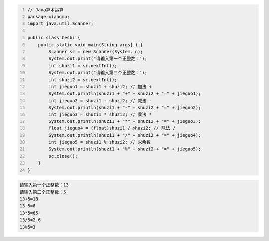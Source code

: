 .. title: Java代码案例3——算术运算
.. slug: javadai-ma-an-li-suan-zhu-yun-suan
.. date: 2022-11-01 20:16:07 UTC+08:00
.. tags: Java代码案例
.. category: Java
.. link: 
.. description: 
.. type: text

.. code-block:: java
    :number-lines:

    // Java算术运算
    package xiangmu;
    import java.util.Scanner;

    public class Ceshi {
        public static void main(String args[]) {
            Scanner sc = new Scanner(System.in);
            System.out.print("请输入第一个正整数：");
            int shuzi1 = sc.nextInt();
            System.out.print("请输入第二个正整数：");
            int shuzi2 = sc.nextInt();
            int jieguo1 = shuzi1 + shuzi2; // 加法 +
            System.out.println(shuzi1 + "+" + shuzi2 + "=" + jieguo1);
            int jieguo2 = shuzi1 - shuzi2; // 减法 -
            System.out.println(shuzi1 + "-" + shuzi2 + "=" + jieguo2);
            int jieguo3 = shuzi1 * shuzi2; // 乘法 *
            System.out.println(shuzi1 + "*" + shuzi2 + "=" + jieguo3);
            float jieguo4 = (float)shuzi1 / shuzi2; // 除法 /
            System.out.println(shuzi1 + "/" + shuzi2 + "=" + jieguo4);
            int jieguo5 = shuzi1 % shuzi2; // 求余数
            System.out.println(shuzi1 + "%" + shuzi2 + "=" + jieguo5);
            sc.close();
        }
    }



.. code-block:: text

    请输入第一个正整数：13
    请输入第二个正整数：5
    13+5=18
    13-5=8
    13*5=65
    13/5=2.6
    13%5=3

    